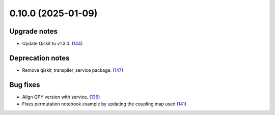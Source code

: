 0.10.0 (2025-01-09)
===================

Upgrade notes
-------------

- Update Qiskit to v1.3.0. (`144 <https://github.com/Qiskit/qiskit-ibm-transpiler/pull/144>`__)


Deprecation notes
-----------------

- Remove qiskit_transpiler_service package. (`147 <https://github.com/Qiskit/qiskit-ibm-transpiler/pull/147>`__)


Bug fixes
---------

- Align QPY version with service. (`136 <https://github.com/Qiskit/qiskit-ibm-transpiler/pull/136>`__)
- Fixes permutation notebook example by updating the coupling map used (`141 <https://github.com/Qiskit/qiskit-ibm-transpiler/pull/141>`__)
